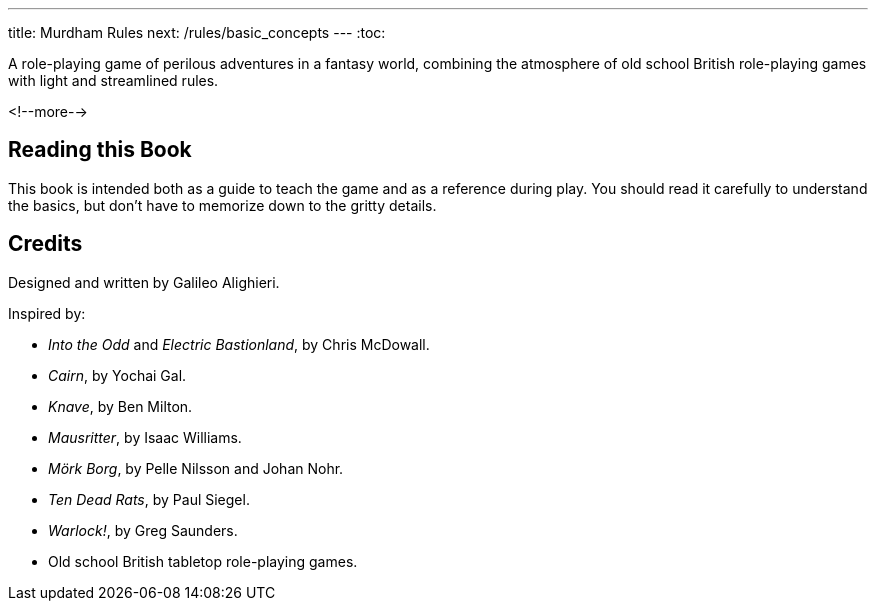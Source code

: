 ---
title: Murdham Rules
next: /rules/basic_concepts
---
:toc:

A role-playing game of perilous adventures in a fantasy world, combining the atmosphere of old school British role-playing games with light and streamlined rules.

<!--more-->

== Reading this Book

This book is intended both as a guide to teach the game and as a reference during play.
You should read it carefully to understand the basics, but don't have to memorize down to the gritty details.


== Credits

Designed and written by Galileo Alighieri.

Inspired by:

* _Into the Odd_ and _Electric Bastionland_, by Chris McDowall.

* _Cairn_, by Yochai Gal.

* _Knave_, by Ben Milton.

* _Mausritter_, by Isaac Williams.

* _Mörk Borg_, by Pelle Nilsson and Johan Nohr.

* _Ten Dead Rats_, by Paul Siegel.

* _Warlock!_, by Greg Saunders.

* Old school British tabletop role-playing games.
